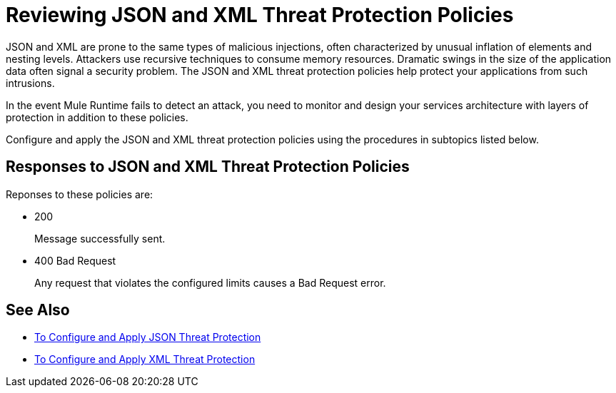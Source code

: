 = Reviewing JSON and XML Threat Protection Policies
:keywords: XML, policy, validation

JSON and XML are prone to the same types of malicious injections, often characterized by unusual inflation of elements and nesting levels. Attackers use recursive techniques to consume memory resources. Dramatic swings in the size of the application data often signal a security problem. The JSON and XML threat protection policies help protect your applications from such intrusions.

In the event Mule Runtime fails to detect an attack, you need to monitor and design your services architecture with layers of protection in addition to these policies.

Configure and apply the JSON and XML threat protection policies using the procedures in subtopics listed below.

== Responses to JSON and XML Threat Protection Policies

Reponses to these policies are:

* 200 
+
Message successfully sent.
+
* 400 Bad Request
+
Any request that violates the configured limits causes a Bad Request error.

== See Also

***** link:/api-manager/v/2.x/apply-configure-json-threat-task[To Configure and Apply JSON Threat Protection]
***** link:/api-manager/v/2.x/apply-configure-xml-threat-task[To Configure and Apply XML Threat Protection]



